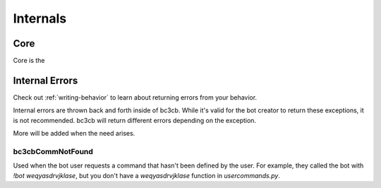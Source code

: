 Internals
*********

Core
----

Core is the 

Internal Errors
---------------

Check out :ref:`writing-behavior` to learn about returning errors from your behavior.

Internal errors are thrown back and forth inside of bc3cb. While it's valid for the bot creator to return these exceptions, it is not recommended. bc3cb will return different errors depending on the exception.

More will be added when the need arises.

bc3cbCommNotFound
^^^^^^^^^^^^^^^^^

Used when the bot user requests a command that hasn't been defined by the user. For example, they called the bot with `!bot weqyasdrvjklase`, but you don't have a `weqyasdrvjklase` function in `usercommands.py`.
